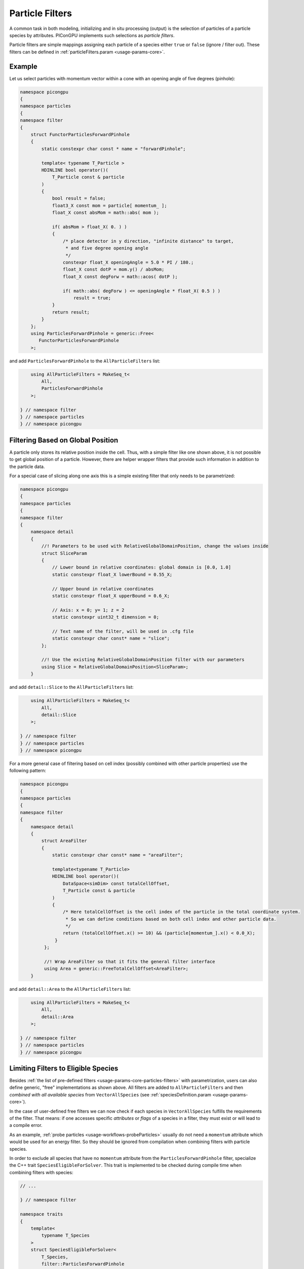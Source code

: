 .. _usage-workflows-particleFilters:

Particle Filters
----------------

.. sectionauthor:: Axel Huebl, Sergei Bastrakov

A common task in both modeling, initializing and in situ processing (output) is the selection of particles of a particle species by attributes.
PIConGPU implements such selections as *particle filters*.

Particle filters are simple mappings assigning each particle of a species either ``true`` or ``false`` (ignore / filter out).
These filters can be defined in :ref:`particleFilters.param <usage-params-core>`.

Example
"""""""

Let us select particles with momentum vector within a cone with an opening angle of five degrees (pinhole):

.. code:: cpp

   namespace picongpu
   {
   namespace particles
   {
   namespace filter
   {
       struct FunctorParticlesForwardPinhole
       {
           static constexpr char const * name = "forwardPinhole";

           template< typename T_Particle >
           HDINLINE bool operator()(
               T_Particle const & particle
           )
           {
               bool result = false;
               float3_X const mom = particle[ momentum_ ];
               float_X const absMom = math::abs( mom );

               if( absMom > float_X( 0. ) )
               {
                   /* place detector in y direction, "infinite distance" to target,
                    * and five degree opening angle
                    */
                   constexpr float_X openingAngle = 5.0 * PI / 180.;
                   float_X const dotP = mom.y() / absMom;
                   float_X const degForw = math::acos( dotP );

                   if( math::abs( degForw ) <= openingAngle * float_X( 0.5 ) )
                       result = true;
               }
               return result;
           }
       };
       using ParticlesForwardPinhole = generic::Free<
          FunctorParticlesForwardPinhole
       >;

and add ``ParticlesForwardPinhole`` to the ``AllParticleFilters`` list:

.. code:: cpp

       using AllParticleFilters = MakeSeq_t<
           All,
           ParticlesForwardPinhole
       >;

   } // namespace filter
   } // namespace particles
   } // namespace picongpu

Filtering Based on Global Position
""""""""""""""""""""""""""""""""""

A particle only stores its relative position inside the cell.
Thus, with a simple filter like one shown above, it is not possible to get global position of a particle.
However, there are helper wrapper filters that provide such information in addition to the particle data.

For a special case of slicing along one axis this is a simple existing filter that only needs to be parametrized:

.. code:: cpp

   namespace picongpu
   {
   namespace particles
   {
   namespace filter
   {
       namespace detail
       {
           //! Parameters to be used with RelativeGlobalDomainPosition, change the values inside
           struct SliceParam
           {
               // Lower bound in relative coordinates: global domain is [0.0, 1.0]
               static constexpr float_X lowerBound = 0.55_X;

               // Upper bound in relative coordinates
               static constexpr float_X upperBound = 0.6_X;

               // Axis: x = 0; y= 1; z = 2
               static constexpr uint32_t dimension = 0;

               // Text name of the filter, will be used in .cfg file
               static constexpr char const* name = "slice";
           };

           //! Use the existing RelativeGlobalDomainPosition filter with our parameters
           using Slice = RelativeGlobalDomainPosition<SliceParam>;
       }

and add ``detail::Slice`` to the ``AllParticleFilters`` list:

.. code:: cpp

       using AllParticleFilters = MakeSeq_t<
           All,
           detail::Slice
       >;

   } // namespace filter
   } // namespace particles
   } // namespace picongpu

For a more general case of filtering based on cell index (possibly combined with other particle properties) use the following pattern:

.. code:: cpp

   namespace picongpu
   {
   namespace particles
   {
   namespace filter
   {
       namespace detail
       {
           struct AreaFilter
           {
               static constexpr char const* name = "areaFilter";

               template<typename T_Particle>
               HDINLINE bool operator()(
                   DataSpace<simDim> const totalCellOffset,
                   T_Particle const & particle
               )
               {
                   /* Here totalCellOffset is the cell index of the particle in the total coordinate system.
                    * So we can define conditions based on both cell index and other particle data.
                    */
                   return (totalCellOffset.x() >= 10) && (particle[momentum_].x() < 0.0_X);
                }
            };

            //! Wrap AreaFilter so that it fits the general filter interface
            using Area = generic::FreeTotalCellOffset<AreaFilter>;
       }

and add ``detail::Area`` to the ``AllParticleFilters`` list:

.. code:: cpp

       using AllParticleFilters = MakeSeq_t<
           All,
           detail::Area
       >;

   } // namespace filter
   } // namespace particles
   } // namespace picongpu

Limiting Filters to Eligible Species
""""""""""""""""""""""""""""""""""""

Besides :ref:`the list of pre-defined filters <usage-params-core-particles-filters>` with parametrization, users can also define generic, "free" implementations as shown above.
All filters are added to ``AllParticleFilters`` and then *combined with all available species* from ``VectorAllSpecies`` (see :ref:`speciesDefinition.param <usage-params-core>`).

In the case of user-defined free filters we can now check if each species in ``VectorAllSpecies`` fulfills the requirements of the filter.
That means: if one accesses specific *attributes* or *flags* of a species in a filter, they must exist or will lead to a compile error.

As an example, :ref:`probe particles <usage-workflows-probeParticles>` usually do not need a ``momentum`` attribute which would be used for an energy filter.
So they should be ignored from compilation when combining filters with particle species.

In order to exclude all species that have no ``momentum`` attribute from the ``ParticlesForwardPinhole`` filter, specialize the C++ trait ``SpeciesEligibleForSolver``.
This trait is implemented to be checked during compile time when combining filters with species:

.. code:: cpp

   // ...

   } // namespace filter

   namespace traits
   {
       template<
           typename T_Species
       >
       struct SpeciesEligibleForSolver<
           T_Species,
           filter::ParticlesForwardPinhole
       >
       {
           using type = typename pmacc::traits::HasIdentifiers<
               typename T_Species::FrameType,
               MakeSeq_t< momentum >
           >::type;
       };
   } // namespace traits
   } // namespace particles
   } // namespace picongpu
